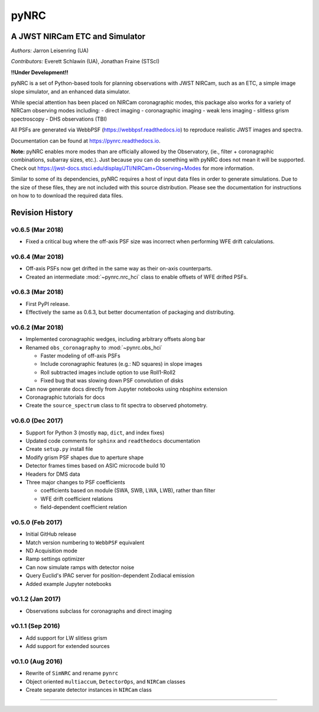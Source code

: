=====
pyNRC
=====

A JWST NIRCam ETC and Simulator
===============================

.. image:: https://img.shields.io/pypi/v/pynrc.svg
        :target: https://pypi.python.org/pypi/pynrc

.. image:: https://img.shields.io/travis/JarronL/pynrc.svg
        :target: https://travis-ci.org/JarronL/pynrc

.. image:: https://readthedocs.org/projects/pynrc/badge/?version=latest
        :target: https://pynrc.readthedocs.io/en/latest/?badge=latest
        :alt: Documentation Status

*Authors:* Jarron Leisenring (UA)

*Contributors:* Everett Schlawin (UA), Jonathan Fraine (STScI)

**!!Under Development!!**

pyNRC is a set of Python-based tools for planning observations with JWST NIRCam, 
such as an ETC, a simple image slope simulator, and an enhanced data simulator.

While special attention has been placed on NIRCam coronagraphic modes, 
this package also works for a variety of NIRCam observing modes including: 
- direct imaging 
- coronagraphic imaging
- weak lens imaging
- slitless grism spectroscopy
- DHS observations (TBI)

All PSFs are generated via WebbPSF (https://webbpsf.readthedocs.io) to reproduce 
realistic JWST images and spectra.

Documentation can be found at https://pynrc.readthedocs.io.

**Note:** pyNRC enables more modes than are officially allowed by the Observatory,
(ie., filter + coronagraphic combinations, subarray sizes, etc.). 
Just because you can do something with pyNRC does not mean it will be supported.
Check out https://jwst-docs.stsci.edu/display/JTI/NIRCam+Observing+Modes for more information.

Similar to some of its dependencies, pyNRC requires a host of input data files in
order to generate simulations. Due to the size of these files, they are not included
with this source distribution. Please see the documentation for instructions on how to
to download the required data files.


Revision History
================

v0.6.5 (Mar 2018)
-----------------

- Fixed a critical bug where the off-axis PSF size was incorrect
  when performing WFE drift calculations.

v0.6.4 (Mar 2018)
-----------------

- Off-axis PSFs now get drifted in the same way as their on-axis
  counterparts.
- Created an intermediate :mod:`~pynrc.nrc_hci` class to enable
  offsets of WFE drifted PSFs.


v0.6.3 (Mar 2018)
-----------------

- First PyPI release.
- Effectively the same as 0.6.3, but better documentation of packaging and distributing.


v0.6.2 (Mar 2018)
-----------------

- Implemented coronagraphic wedges, including arbitrary offsets along bar
- Renamed ``obs_coronagraphy`` to :mod:`~pynrc.obs_hci`

  - Faster modeling of off-axis PSFs
  - Include coronagraphic features (e.g.: ND squares) in slope images
  - Roll subtracted images include option to use Roll1-Roll2
  - Fixed bug that was slowing down PSF convolution of disks

- Can now generate docs directly from Jupyter notebooks using nbsphinx extension
- Coronagraphic tutorials for docs
- Create the ``source_spectrum`` class to fit spectra to observed photometry.

v0.6.0 (Dec 2017)
-----------------

- Support for Python 3 (mostly ``map``, ``dict``, and index fixes)
- Updated code comments for ``sphinx`` and ``readthedocs`` documentation
- Create ``setup.py`` install file
- Modify grism PSF shapes due to aperture shape
- Detector frames times based on ASIC microcode build 10
- Headers for DMS data
- Three major changes to PSF coefficients

  - coefficients based on module (SWA, SWB, LWA, LWB), rather than filter
  - WFE drift coefficient relations
  - field-dependent coefficient relation

v0.5.0 (Feb 2017)
-----------------

- Initial GitHub release
- Match version numbering to ``WebbPSF`` equivalent
- ND Acquisition mode
- Ramp settings optimizer
- Can now simulate ramps with detector noise
- Query Euclid's IPAC server for position-dependent Zodiacal emission
- Added example Jupyter notebooks

v0.1.2 (Jan 2017)
-----------------
- Observations subclass for coronagraphs and direct imaging

v0.1.1 (Sep 2016)
-----------------
- Add support for LW slitless grism
- Add support for extended sources

v0.1.0 (Aug 2016)
-----------------
- Rewrite of ``SimNRC`` and rename ``pynrc``
- Object oriented ``multiaccum``, ``DetectorOps``, and ``NIRCam`` classes
- Create separate detector instances in ``NIRCam`` class


-----------------------


